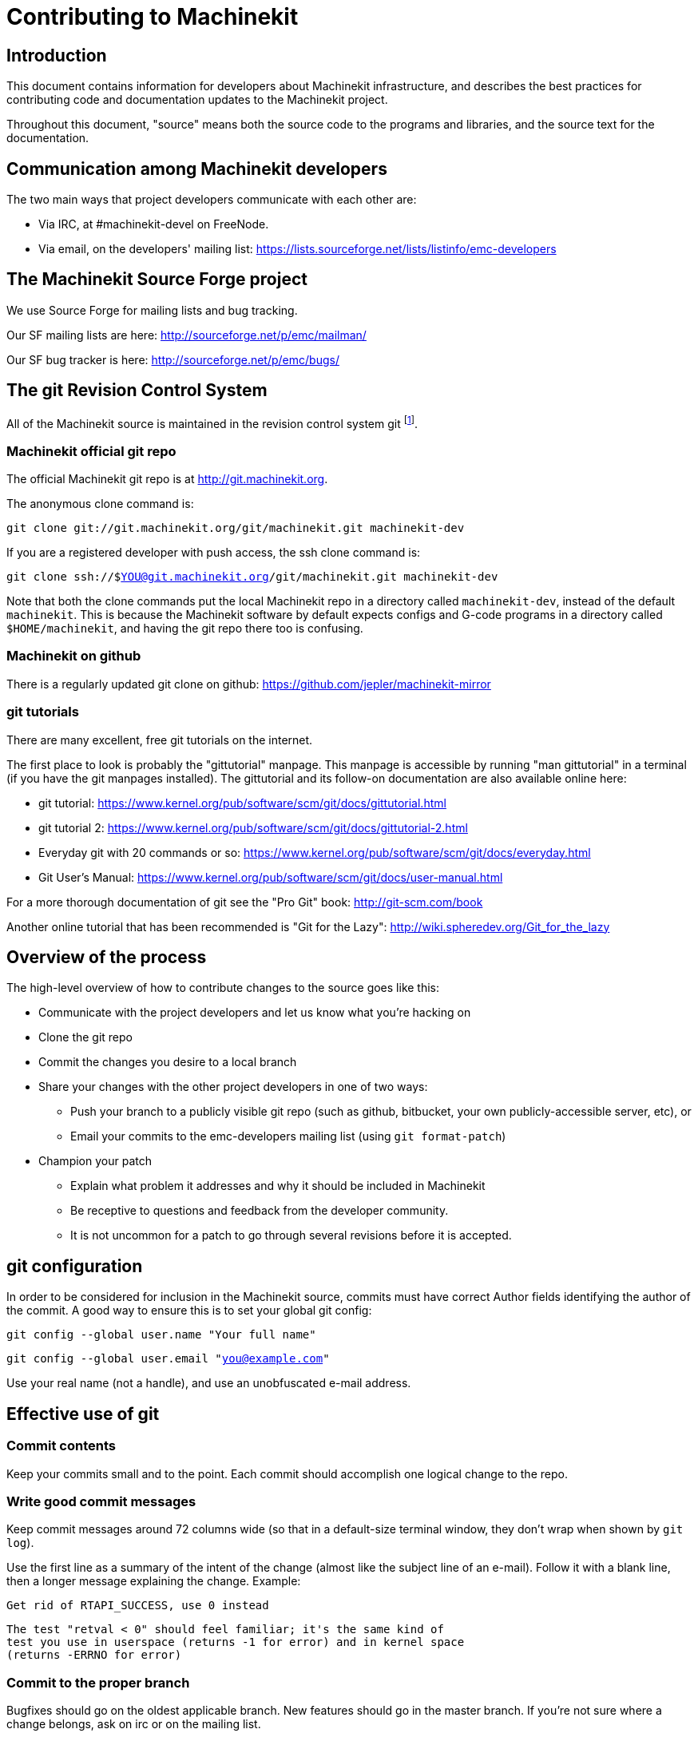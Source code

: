 = Contributing to Machinekit


== Introduction

This document contains information for developers about Machinekit
infrastructure, and describes the best practices for contributing code
and documentation updates to the Machinekit project.

Throughout this document, "source" means both the source code to the
programs and libraries, and the source text for the documentation.


== Communication among Machinekit developers

The two main ways that project developers communicate with each other are:

* Via IRC, at #machinekit-devel on FreeNode.

* Via email, on the developers' mailing list:
  https://lists.sourceforge.net/lists/listinfo/emc-developers


== The Machinekit Source Forge project

We use Source Forge for mailing lists and bug tracking.

Our SF mailing lists are here: http://sourceforge.net/p/emc/mailman/

Our SF bug tracker is here: http://sourceforge.net/p/emc/bugs/


== The git Revision Control System

All of the Machinekit source is maintained in the revision control system
git footnote:[http://git-scm.com/].

=== Machinekit official git repo

The official Machinekit git repo is at http://git.machinekit.org.

The anonymous clone command is:

`git clone git://git.machinekit.org/git/machinekit.git machinekit-dev`

If you are a registered developer with push access, the ssh clone
command is:

`git clone ssh://$YOU@git.machinekit.org/git/machinekit.git machinekit-dev`

Note that both the clone commands put the local Machinekit repo in a
directory called `machinekit-dev`, instead of the default `machinekit`.
This is because the Machinekit software by default expects configs and
G-code programs in a directory called `$HOME/machinekit`, and having the
git repo there too is confusing.

=== Machinekit on github

There is a regularly updated git clone on github:
https://github.com/jepler/machinekit-mirror

=== git tutorials

There are many excellent, free git tutorials on the internet.

The first place to look is probably the "gittutorial" manpage.
This manpage is accessible by running "man gittutorial" in a terminal
(if you have the git manpages installed).  The gittutorial and its
follow-on documentation are also available online here:

* git tutorial:
  https://www.kernel.org/pub/software/scm/git/docs/gittutorial.html

* git tutorial 2:
  https://www.kernel.org/pub/software/scm/git/docs/gittutorial-2.html

* Everyday git with 20 commands or so:
  https://www.kernel.org/pub/software/scm/git/docs/everyday.html

* Git User's Manual:
  https://www.kernel.org/pub/software/scm/git/docs/user-manual.html

For a more thorough documentation of git see the "Pro Git" book:
http://git-scm.com/book

Another online tutorial that has been recommended is "Git for the Lazy":
http://wiki.spheredev.org/Git_for_the_lazy


== Overview of the process

The high-level overview of how to contribute changes to the source goes
like this:

* Communicate with the project developers and let us know what you're
  hacking on

* Clone the git repo

* Commit the changes you desire to a local branch

* Share your changes with the other project developers in one of two ways:

** Push your branch to a publicly visible git repo (such as github,
   bitbucket, your own publicly-accessible server, etc), or

** Email your commits to the emc-developers mailing list (using `git
   format-patch`)

* Champion your patch

** Explain what problem it addresses and why it should be included
   in Machinekit

** Be receptive to questions and feedback from the developer community.

** It is not uncommon for a patch to go through several revisions before
   it is accepted.


== git configuration

In order to be considered for inclusion in the Machinekit source, commits
must have correct Author fields identifying the author of the commit.
A good way to ensure this is to set your global git config:

`git config --global user.name "Your full name"`

`git config --global user.email "you@example.com"`

Use your real name (not a handle), and use an unobfuscated e-mail address.


== Effective use of git

=== Commit contents

Keep your commits small and to the point.  Each commit should accomplish
one logical change to the repo.

=== Write good commit messages

Keep commit messages around 72 columns wide (so that in a default-size
terminal window, they don't wrap when shown by `git log`).

Use the first line as a summary of the intent of the change (almost
like the subject line of an e-mail).  Follow it with a blank line,
then a longer message explaining the change.  Example:

    Get rid of RTAPI_SUCCESS, use 0 instead

    The test "retval < 0" should feel familiar; it's the same kind of
    test you use in userspace (returns -1 for error) and in kernel space
    (returns -ERRNO for error)

=== Commit to the proper branch

Bugfixes should go on the oldest applicable branch.  New features should
go in the master branch.  If you're not sure where a change belongs,
ask on irc or on the mailing list.

=== Use multiple commits to organize changes

When appropriate, organize your changes into a branch (a series of
commits) where each commit is a logical step towards your ultimate
goal. For example, first factor out some complex code into a new
function. Then, in a second commit, fix an underlying bug. Then, in the
third commit, add a new feature which is made easier by the refactoring
and which would not have worked without fixing that bug.

This is helpful to reviewers, because it is easier to see that the
"factor out code into new function" step was right when there aren’t
other edits mixed in; it’s easier to see that the bug is fixed when
the change that fixes it is separate from the new feature; and so on.

=== Follow the style of the surrounding code

Make an effort to follow the prevailing indentation style of surrounding
code. In particular, changes to whitespace make it harder for other
developers to track changes over time. When reformatting code must be
done, do it as a commit separate from any semantic changes.

=== Simplify complicated history before sharing with fellow developers

With git, it’s possible to record every edit and false start as a
separate commit. This is very convenient as a way to create checkpoints
during development, but often you don’t want to share these false
starts with others.

Git provides two main ways to clean history, both of which can be done
freely before you share the change:

`git commit --amend` lets you make additional changes to the last thing
you committed, optionally modifying the commit message as well. Use this
if you realized right away that you left something out of the commit,
or if you typo’d the commit message.

`git rebase --interactive upstream-branch` lets you go back through each
commit made since you forked your feature branch from the upstream branch,
possibly editing commits, dropping commits, or squashing (combining)
commits with others.  Rebase can also be used to split individual commits
into multiple new commits.

===  Make sure every commit builds

If your change consists of several patches, `git rebase -i` may be used to
reorder these patches into a sequence of commits which more clearly lays
out the steps of your work.  A potential consequence of reordering patches
is that one might get dependencies wrong - for instance, introducing a
use of a variable, and the declaration of that variable only follows in
a later patch.

While the branch HEAD will build, not every commit might build in such
a case.  That breaks `git bisect` - something somebody else might use
later on to find the commit which introduced a bug.  So beyond making
sure your branch builds, it is important to assure every single commit
builds as well.

There's an automatic way to check a branch for each commit being buildable
- see http://dustin.sallings.org/2010/03/28/git-test-sequence.html
, and the code at https://github.com/dustin/bindir/blob/master/git-test-sequence .
Use as follows (in this case testing every commit from origin/master to
HEAD, including running regression tests):

`cd machinekit-dev`

`git-test-sequence origin/master..  '(cd src;make;runtests)'`

This will either report 'All's well' or 'Broke on <commit>'

===  Renaming files

Please use the ability to rename files very cautiously.  Like running
indent on single files, renames still make it more difficult to follow
changes over time.  At a minimum, you should seek consensus on irc or
the mailing list that the rename is an improvement.

===  Prefer "rebase"

Use `git pull --rebase` instead of bare `git pull` in order to keep a
nice linear history.  When you rebase, you always retain your work as
revisions that are ahead of origin/master, so you can do things like
`git format-patch` them to share with others without pushing to the
central repository.


== Other ways to contribute

There are many ways  to contribute to Machinekit, that are not addressed
by this document.  These ways include:

* Answering questions on the forum, mailing lists, and in IRC

* Reporting bugs on the bug tracker, forum, mailing lists, or in IRC

* Helping test experimental features

